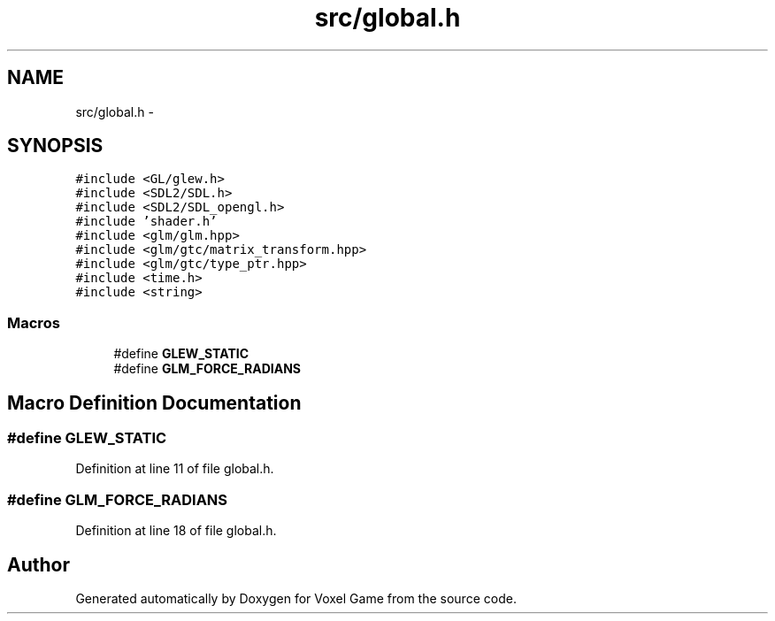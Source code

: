 .TH "src/global.h" 3 "Thu Jan 8 2015" "Version v0.1" "Voxel Game" \" -*- nroff -*-
.ad l
.nh
.SH NAME
src/global.h \- 
.SH SYNOPSIS
.br
.PP
\fC#include <GL/glew\&.h>\fP
.br
\fC#include <SDL2/SDL\&.h>\fP
.br
\fC#include <SDL2/SDL_opengl\&.h>\fP
.br
\fC#include 'shader\&.h'\fP
.br
\fC#include <glm/glm\&.hpp>\fP
.br
\fC#include <glm/gtc/matrix_transform\&.hpp>\fP
.br
\fC#include <glm/gtc/type_ptr\&.hpp>\fP
.br
\fC#include <time\&.h>\fP
.br
\fC#include <string>\fP
.br

.SS "Macros"

.in +1c
.ti -1c
.RI "#define \fBGLEW_STATIC\fP"
.br
.ti -1c
.RI "#define \fBGLM_FORCE_RADIANS\fP"
.br
.in -1c
.SH "Macro Definition Documentation"
.PP 
.SS "#define GLEW_STATIC"

.PP
Definition at line 11 of file global\&.h\&.
.SS "#define GLM_FORCE_RADIANS"

.PP
Definition at line 18 of file global\&.h\&.
.SH "Author"
.PP 
Generated automatically by Doxygen for Voxel Game from the source code\&.
